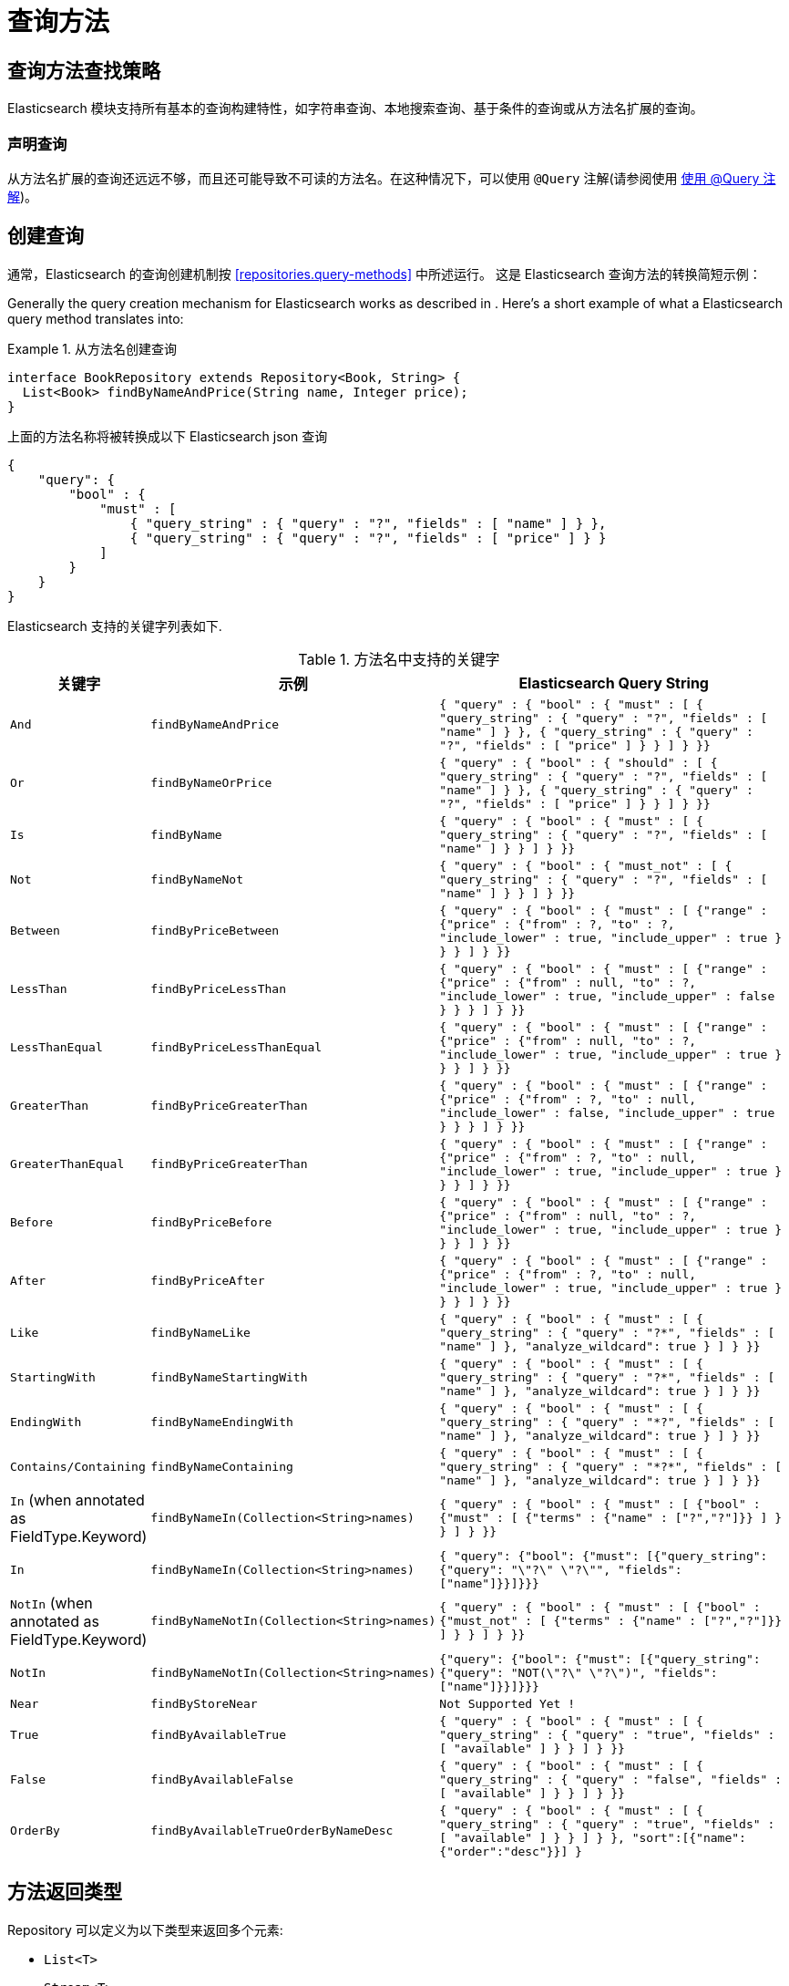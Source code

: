 [[elasticsearch.query-methods]]
= 查询方法

[[elasticsearch.query-methods.finders]]
== 查询方法查找策略

Elasticsearch 模块支持所有基本的查询构建特性，如字符串查询、本地搜索查询、基于条件的查询或从方法名扩展的查询。

=== 声明查询

从方法名扩展的查询还远远不够，而且还可能导致不可读的方法名。在这种情况下，可以使用 `@Query` 注解(请参阅使用 <<elasticsearch.query-methods.at-query>>)。

[[elasticsearch.query-methods.criterions]]
== 创建查询

通常，Elasticsearch 的查询创建机制按 <<repositories.query-methods>> 中所述运行。 这是 Elasticsearch 查询方法的转换简短示例：

Generally the query creation mechanism for Elasticsearch works as described in . Here's a short example of what a Elasticsearch query method translates into:

.从方法名创建查询
====
[source,java]
----
interface BookRepository extends Repository<Book, String> {
  List<Book> findByNameAndPrice(String name, Integer price);
}
----
====

上面的方法名称将被转换成以下 Elasticsearch json 查询

[source]
----
{
    "query": {
        "bool" : {
            "must" : [
                { "query_string" : { "query" : "?", "fields" : [ "name" ] } },
                { "query_string" : { "query" : "?", "fields" : [ "price" ] } }
            ]
        }
    }
}
----

Elasticsearch 支持的关键字列表如下.

[cols="1,2,3", options="header"]
.方法名中支持的关键字
|===
| 关键字
| 示例
| Elasticsearch Query String

| `And`
| `findByNameAndPrice`
| `{ "query" : {
"bool" : {
"must" : [
      { "query_string" : { "query" : "?", "fields" : [ "name" ] } },
      { "query_string" : { "query" : "?", "fields" : [ "price" ] } }
    ]
  }
}}`

| `Or`
| `findByNameOrPrice`
| `{ "query" : {
"bool" : {
"should" : [
      { "query_string" : { "query" : "?", "fields" : [ "name" ] } },
      { "query_string" : { "query" : "?", "fields" : [ "price" ] } }
    ]
  }
}}`

| `Is`
| `findByName`
| `{ "query" : {
"bool" : {
"must" : [
      { "query_string" : { "query" : "?", "fields" : [ "name" ] } }
    ]
  }
}}`

| `Not`
| `findByNameNot`
| `{ "query" : {
"bool" : {
"must_not" : [
      { "query_string" : { "query" : "?", "fields" : [ "name" ] } }
    ]
  }
}}`

| `Between`
| `findByPriceBetween`
| `{ "query" : {
"bool" : {
"must" : [
    {"range" : {"price" : {"from" : ?, "to" : ?, "include_lower" : true, "include_upper" : true } } }
    ]
  }
}}`

| `LessThan`
| `findByPriceLessThan`
| `{ "query" : {
"bool" : {
"must" : [
    {"range" : {"price" : {"from" : null, "to" : ?, "include_lower" : true, "include_upper" : false } } }
    ]
  }
}}`

| `LessThanEqual`
| `findByPriceLessThanEqual`
| `{ "query" : {
"bool" : {
"must" : [
    {"range" : {"price" : {"from" : null, "to" : ?, "include_lower" : true, "include_upper" : true } } }
    ]
  }
}}`

| `GreaterThan`
| `findByPriceGreaterThan`
| `{ "query" : {
"bool" : {
"must" : [
    {"range" : {"price" : {"from" : ?, "to" : null, "include_lower" : false, "include_upper" : true } } }
    ]
  }
}}`


| `GreaterThanEqual`
| `findByPriceGreaterThan`
| `{ "query" : {
"bool" : {
"must" : [
    {"range" : {"price" : {"from" : ?, "to" : null, "include_lower" : true, "include_upper" : true } } }
    ]
  }
}}`

| `Before`
| `findByPriceBefore`
| `{ "query" : {
"bool" : {
"must" : [
    {"range" : {"price" : {"from" : null, "to" : ?, "include_lower" : true, "include_upper" : true } } }
    ]
  }
}}`

| `After`
| `findByPriceAfter`
| `{ "query" : {
"bool" : {
"must" : [
    {"range" : {"price" : {"from" : ?, "to" : null, "include_lower" : true, "include_upper" : true } } }
    ]
  }
}}`

| `Like`
| `findByNameLike`
| `{ "query" : {
"bool" : {
"must" : [
      { "query_string" : { "query" : "?*", "fields" : [ "name" ] }, "analyze_wildcard": true }
    ]
  }
}}`

| `StartingWith`
| `findByNameStartingWith`
| `{ "query" : {
"bool" : {
"must" : [
      { "query_string" : { "query" : "?*", "fields" : [ "name" ] }, "analyze_wildcard": true }
    ]
  }
}}`

| `EndingWith`
| `findByNameEndingWith`
| `{ "query" : {
"bool" : {
"must" : [
      { "query_string" : { "query" : "*?", "fields" : [ "name" ] }, "analyze_wildcard": true }
    ]
  }
}}`

| `Contains/Containing`
| `findByNameContaining`
| `{ "query" : {
"bool" : {
"must" : [
      { "query_string" : { "query" : "\*?*", "fields" : [ "name" ] }, "analyze_wildcard": true }
    ]
  }
}}`

| `In` (when annotated as FieldType.Keyword)
| `findByNameIn(Collection<String>names)`
| `{ "query" : {
"bool" : {
"must" : [
      {"bool" : {"must" : [
            {"terms" : {"name" : ["?","?"]}}
          ]
        }
      }
    ]
  }
}}`


| `In`
| `findByNameIn(Collection<String>names)`
| `{ "query": {"bool": {"must": [{"query_string":{"query": "\"?\" \"?\"", "fields": ["name"]}}]}}}`

| `NotIn`  (when annotated as FieldType.Keyword)
| `findByNameNotIn(Collection<String>names)`
| `{ "query" : {
"bool" : {
"must" : [
      {"bool" : {"must_not" : [
            {"terms" : {"name" : ["?","?"]}}
          ]
        }
      }
    ]
  }
}}`

| `NotIn`
| `findByNameNotIn(Collection<String>names)`
| `{"query": {"bool": {"must": [{"query_string": {"query": "NOT(\"?\" \"?\")", "fields": ["name"]}}]}}}`

| `Near`
| `findByStoreNear`
| `Not Supported Yet !`

| `True`
| `findByAvailableTrue`
| `{ "query" : {
"bool" : {
"must" : [
      { "query_string" : { "query" : "true", "fields" : [ "available" ] } }
    ]
  }
}}`

| `False`
| `findByAvailableFalse`
| `{ "query" : {
"bool" : {
"must" : [
      { "query_string" : { "query" : "false", "fields" : [ "available" ] } }
    ]
  }
}}`

| `OrderBy`
| `findByAvailableTrueOrderByNameDesc`
| `{ "query" : {
"bool" : {
"must" : [
      { "query_string" : { "query" : "true", "fields" : [ "available" ] } }
    ]
  }
}, "sort":[{"name":{"order":"desc"}}]
}`

|===

== 方法返回类型

Repository 可以定义为以下类型来返回多个元素:

* `List<T>`
* `Stream<T>`
* `SearchHits<T>`
* `List<SearchHit<T>>`
* `Stream<SearchHit<T>>`
* `SearchPage<T>`

[[elasticsearch.query-methods.at-query]]
== 使用 @Query 注解

.在方法上使用 `@Query` 注解声明查询.
====
[source,java]
----
interface BookRepository extends ElasticsearchRepository<Book, String> {
    @Query("{\"match\": {\"name\": {\"query\": \"?0\"}}}")
    Page<Book> findByName(String name,Pageable pageable);
}
----
注解参数 String 必须是一个有效的 Elasticsearch JSON 查询.它将会作为 query 元素的 value 发送到 Easticsearch 中;  例如，如果使用参数 _John_ 调用该函数，它将产生以下查询内容:
[source,json]
----
{
  "query": {
    "match": {
      "name": {
        "query": "John"
      }
    }
  }
}
----
====
